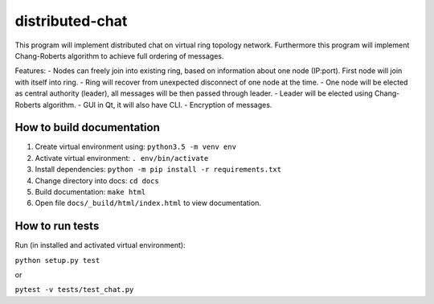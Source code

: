 distributed-chat
================

This program will implement distributed chat on virtual ring topology
network. Furthermore this program will implement Chang-Roberts algorithm
to achieve full ordering of messages.

Features: - Nodes can freely join into existing ring, based on
information about one node (IP:port). First node will join with itself
into ring. - Ring will recover from unexpected disconnect of one node at
the time. - One node will be elected as central authority (leader), all
messages will be then passed through leader. - Leader will be elected
using Chang-Roberts algorithm. - GUI in Qt, it will also have CLI. -
Encryption of messages.

How to build documentation
--------------------------

1. Create virtual environment using: ``python3.5 -m venv env``
2. Activate virtual environment: ``. env/bin/activate``
3. Install dependencies: ``python -m pip install -r requirements.txt``
4. Change directory into docs: ``cd docs``
5. Build documentation: ``make html``
6. Open file ``docs/_build/html/index.html`` to view documentation.

How to run tests
----------------

Run (in installed and activated virtual environment):

``python setup.py test``

or

``pytest -v tests/test_chat.py``
